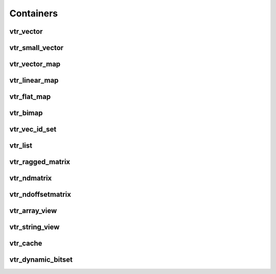 ==========
Containers
==========

vtr_vector
----------
.. doxygenfile:: vtr_vector.h
   :project: vtr
   :sections: briefdescription detaileddescription innernamespace innerclass public-func typedef func

vtr_small_vector
----------------
.. doxygenclass:: vtr::small_vector
   :project: vtr
   :members:

vtr_vector_map
--------------
.. doxygenfile:: vtr_vector_map.h
   :project: vtr
   :sections: briefdescription detaileddescription innernamespace innerclass public-func typedef func

vtr_linear_map
--------------
.. doxygenfile:: vtr_linear_map.h
   :project: vtr
   :sections: briefdescription detaileddescription innernamespace func innerclass user-defined public-func typedef

vtr_flat_map
------------
.. doxygenclass:: vtr::flat_map
   :project: vtr
   :members:

.. doxygenclass:: vtr::flat_map2
   :project: vtr
   :members:

.. doxygenfile:: vtr_flat_map.h
   :project: vtr
   :sections: innernamespace func

vtr_bimap
---------
.. doxygenfile:: vtr_bimap.h
   :project: vtr
   :sections: briefdescription detaileddescription innernamespace innerclass user-defined public-func derivedcompoundref typedef

vtr_vec_id_set
--------------
.. doxygenfile:: vtr_vec_id_set.h
   :project: vtr
   :sections: briefdescription detaileddescription innernamespace innerclass public-func

vtr_list
--------
.. doxygenfile:: vtr_list.h
   :project: vtr
   :sections: briefdescription detaileddescription innernamespace struct innerclass user-defined public-func typedef

.. doxygenfunction:: insert_in_vptr_list
   :project: vtr


.. doxygenfunction:: delete_in_vptr_list
   :project: vtr

vtr_ragged_matrix
-----------------
.. doxygenclass:: vtr::FlatRaggedMatrix
   :project: vtr
   :members:

vtr_ndmatrix
------------
.. doxygenfile:: vtr_ndmatrix.h
   :project: vtr
   :sections: innernamespace innerclass briefdescription detaileddescription user-defined public-func typedef

vtr_ndoffsetmatrix
------------------
.. doxygenfile:: vtr_ndoffsetmatrix.h
   :project: vtr
   :sections: innernamespace innerclass briefdescription detaileddescription user-defined public-func typedef

vtr_array_view
--------------
.. doxygenclass:: vtr::array_view_id
   :project: vtr
   :members:

.. doxygenclass:: vtr::array_view
   :project: vtr
   :members:

vtr_string_view
---------------
.. doxygenclass:: vtr::string_view
   :project: vtr
   :members:

vtr_cache
---------
.. doxygenclass:: vtr::Cache
   :project: vtr
   :members:

vtr_dynamic_bitset
------------------
.. doxygenclass:: vtr::dynamic_bitset
   :project: vtr
   :members:
